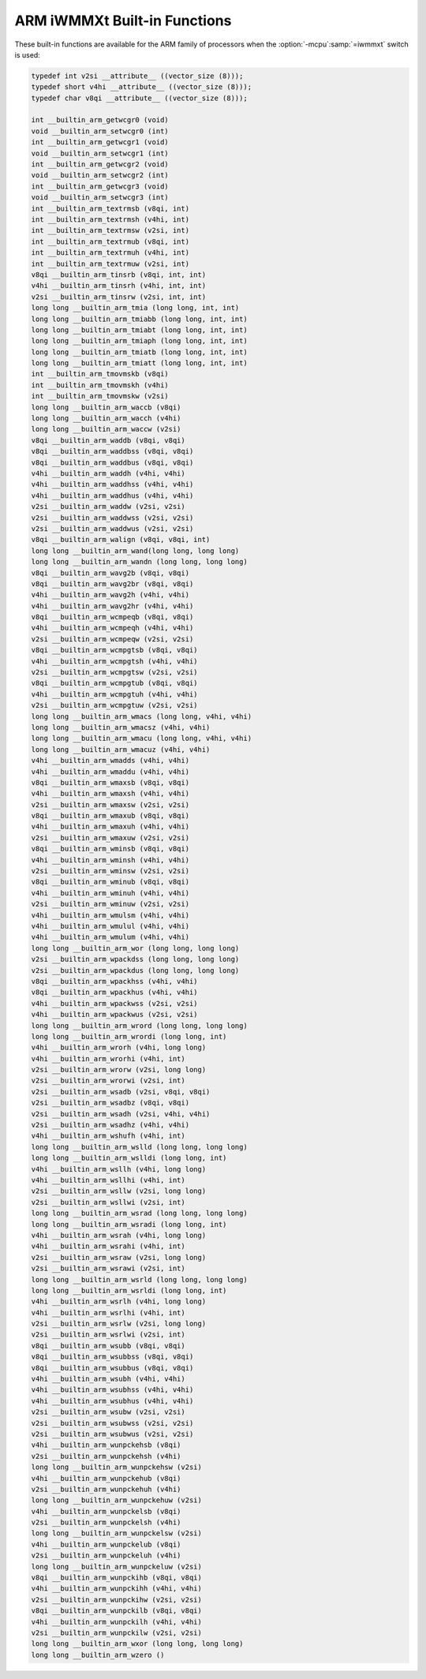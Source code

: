 ..
  Copyright 1988-2021 Free Software Foundation, Inc.
  This is part of the GCC manual.
  For copying conditions, see the GPL license file

.. _arm-iwmmxt-built-in-functions:

ARM iWMMXt Built-in Functions
^^^^^^^^^^^^^^^^^^^^^^^^^^^^^

These built-in functions are available for the ARM family of
processors when the :option:`-mcpu`:samp:`=iwmmxt` switch is used:

.. code-block:: c++

  typedef int v2si __attribute__ ((vector_size (8)));
  typedef short v4hi __attribute__ ((vector_size (8)));
  typedef char v8qi __attribute__ ((vector_size (8)));

  int __builtin_arm_getwcgr0 (void)
  void __builtin_arm_setwcgr0 (int)
  int __builtin_arm_getwcgr1 (void)
  void __builtin_arm_setwcgr1 (int)
  int __builtin_arm_getwcgr2 (void)
  void __builtin_arm_setwcgr2 (int)
  int __builtin_arm_getwcgr3 (void)
  void __builtin_arm_setwcgr3 (int)
  int __builtin_arm_textrmsb (v8qi, int)
  int __builtin_arm_textrmsh (v4hi, int)
  int __builtin_arm_textrmsw (v2si, int)
  int __builtin_arm_textrmub (v8qi, int)
  int __builtin_arm_textrmuh (v4hi, int)
  int __builtin_arm_textrmuw (v2si, int)
  v8qi __builtin_arm_tinsrb (v8qi, int, int)
  v4hi __builtin_arm_tinsrh (v4hi, int, int)
  v2si __builtin_arm_tinsrw (v2si, int, int)
  long long __builtin_arm_tmia (long long, int, int)
  long long __builtin_arm_tmiabb (long long, int, int)
  long long __builtin_arm_tmiabt (long long, int, int)
  long long __builtin_arm_tmiaph (long long, int, int)
  long long __builtin_arm_tmiatb (long long, int, int)
  long long __builtin_arm_tmiatt (long long, int, int)
  int __builtin_arm_tmovmskb (v8qi)
  int __builtin_arm_tmovmskh (v4hi)
  int __builtin_arm_tmovmskw (v2si)
  long long __builtin_arm_waccb (v8qi)
  long long __builtin_arm_wacch (v4hi)
  long long __builtin_arm_waccw (v2si)
  v8qi __builtin_arm_waddb (v8qi, v8qi)
  v8qi __builtin_arm_waddbss (v8qi, v8qi)
  v8qi __builtin_arm_waddbus (v8qi, v8qi)
  v4hi __builtin_arm_waddh (v4hi, v4hi)
  v4hi __builtin_arm_waddhss (v4hi, v4hi)
  v4hi __builtin_arm_waddhus (v4hi, v4hi)
  v2si __builtin_arm_waddw (v2si, v2si)
  v2si __builtin_arm_waddwss (v2si, v2si)
  v2si __builtin_arm_waddwus (v2si, v2si)
  v8qi __builtin_arm_walign (v8qi, v8qi, int)
  long long __builtin_arm_wand(long long, long long)
  long long __builtin_arm_wandn (long long, long long)
  v8qi __builtin_arm_wavg2b (v8qi, v8qi)
  v8qi __builtin_arm_wavg2br (v8qi, v8qi)
  v4hi __builtin_arm_wavg2h (v4hi, v4hi)
  v4hi __builtin_arm_wavg2hr (v4hi, v4hi)
  v8qi __builtin_arm_wcmpeqb (v8qi, v8qi)
  v4hi __builtin_arm_wcmpeqh (v4hi, v4hi)
  v2si __builtin_arm_wcmpeqw (v2si, v2si)
  v8qi __builtin_arm_wcmpgtsb (v8qi, v8qi)
  v4hi __builtin_arm_wcmpgtsh (v4hi, v4hi)
  v2si __builtin_arm_wcmpgtsw (v2si, v2si)
  v8qi __builtin_arm_wcmpgtub (v8qi, v8qi)
  v4hi __builtin_arm_wcmpgtuh (v4hi, v4hi)
  v2si __builtin_arm_wcmpgtuw (v2si, v2si)
  long long __builtin_arm_wmacs (long long, v4hi, v4hi)
  long long __builtin_arm_wmacsz (v4hi, v4hi)
  long long __builtin_arm_wmacu (long long, v4hi, v4hi)
  long long __builtin_arm_wmacuz (v4hi, v4hi)
  v4hi __builtin_arm_wmadds (v4hi, v4hi)
  v4hi __builtin_arm_wmaddu (v4hi, v4hi)
  v8qi __builtin_arm_wmaxsb (v8qi, v8qi)
  v4hi __builtin_arm_wmaxsh (v4hi, v4hi)
  v2si __builtin_arm_wmaxsw (v2si, v2si)
  v8qi __builtin_arm_wmaxub (v8qi, v8qi)
  v4hi __builtin_arm_wmaxuh (v4hi, v4hi)
  v2si __builtin_arm_wmaxuw (v2si, v2si)
  v8qi __builtin_arm_wminsb (v8qi, v8qi)
  v4hi __builtin_arm_wminsh (v4hi, v4hi)
  v2si __builtin_arm_wminsw (v2si, v2si)
  v8qi __builtin_arm_wminub (v8qi, v8qi)
  v4hi __builtin_arm_wminuh (v4hi, v4hi)
  v2si __builtin_arm_wminuw (v2si, v2si)
  v4hi __builtin_arm_wmulsm (v4hi, v4hi)
  v4hi __builtin_arm_wmulul (v4hi, v4hi)
  v4hi __builtin_arm_wmulum (v4hi, v4hi)
  long long __builtin_arm_wor (long long, long long)
  v2si __builtin_arm_wpackdss (long long, long long)
  v2si __builtin_arm_wpackdus (long long, long long)
  v8qi __builtin_arm_wpackhss (v4hi, v4hi)
  v8qi __builtin_arm_wpackhus (v4hi, v4hi)
  v4hi __builtin_arm_wpackwss (v2si, v2si)
  v4hi __builtin_arm_wpackwus (v2si, v2si)
  long long __builtin_arm_wrord (long long, long long)
  long long __builtin_arm_wrordi (long long, int)
  v4hi __builtin_arm_wrorh (v4hi, long long)
  v4hi __builtin_arm_wrorhi (v4hi, int)
  v2si __builtin_arm_wrorw (v2si, long long)
  v2si __builtin_arm_wrorwi (v2si, int)
  v2si __builtin_arm_wsadb (v2si, v8qi, v8qi)
  v2si __builtin_arm_wsadbz (v8qi, v8qi)
  v2si __builtin_arm_wsadh (v2si, v4hi, v4hi)
  v2si __builtin_arm_wsadhz (v4hi, v4hi)
  v4hi __builtin_arm_wshufh (v4hi, int)
  long long __builtin_arm_wslld (long long, long long)
  long long __builtin_arm_wslldi (long long, int)
  v4hi __builtin_arm_wsllh (v4hi, long long)
  v4hi __builtin_arm_wsllhi (v4hi, int)
  v2si __builtin_arm_wsllw (v2si, long long)
  v2si __builtin_arm_wsllwi (v2si, int)
  long long __builtin_arm_wsrad (long long, long long)
  long long __builtin_arm_wsradi (long long, int)
  v4hi __builtin_arm_wsrah (v4hi, long long)
  v4hi __builtin_arm_wsrahi (v4hi, int)
  v2si __builtin_arm_wsraw (v2si, long long)
  v2si __builtin_arm_wsrawi (v2si, int)
  long long __builtin_arm_wsrld (long long, long long)
  long long __builtin_arm_wsrldi (long long, int)
  v4hi __builtin_arm_wsrlh (v4hi, long long)
  v4hi __builtin_arm_wsrlhi (v4hi, int)
  v2si __builtin_arm_wsrlw (v2si, long long)
  v2si __builtin_arm_wsrlwi (v2si, int)
  v8qi __builtin_arm_wsubb (v8qi, v8qi)
  v8qi __builtin_arm_wsubbss (v8qi, v8qi)
  v8qi __builtin_arm_wsubbus (v8qi, v8qi)
  v4hi __builtin_arm_wsubh (v4hi, v4hi)
  v4hi __builtin_arm_wsubhss (v4hi, v4hi)
  v4hi __builtin_arm_wsubhus (v4hi, v4hi)
  v2si __builtin_arm_wsubw (v2si, v2si)
  v2si __builtin_arm_wsubwss (v2si, v2si)
  v2si __builtin_arm_wsubwus (v2si, v2si)
  v4hi __builtin_arm_wunpckehsb (v8qi)
  v2si __builtin_arm_wunpckehsh (v4hi)
  long long __builtin_arm_wunpckehsw (v2si)
  v4hi __builtin_arm_wunpckehub (v8qi)
  v2si __builtin_arm_wunpckehuh (v4hi)
  long long __builtin_arm_wunpckehuw (v2si)
  v4hi __builtin_arm_wunpckelsb (v8qi)
  v2si __builtin_arm_wunpckelsh (v4hi)
  long long __builtin_arm_wunpckelsw (v2si)
  v4hi __builtin_arm_wunpckelub (v8qi)
  v2si __builtin_arm_wunpckeluh (v4hi)
  long long __builtin_arm_wunpckeluw (v2si)
  v8qi __builtin_arm_wunpckihb (v8qi, v8qi)
  v4hi __builtin_arm_wunpckihh (v4hi, v4hi)
  v2si __builtin_arm_wunpckihw (v2si, v2si)
  v8qi __builtin_arm_wunpckilb (v8qi, v8qi)
  v4hi __builtin_arm_wunpckilh (v4hi, v4hi)
  v2si __builtin_arm_wunpckilw (v2si, v2si)
  long long __builtin_arm_wxor (long long, long long)
  long long __builtin_arm_wzero ()